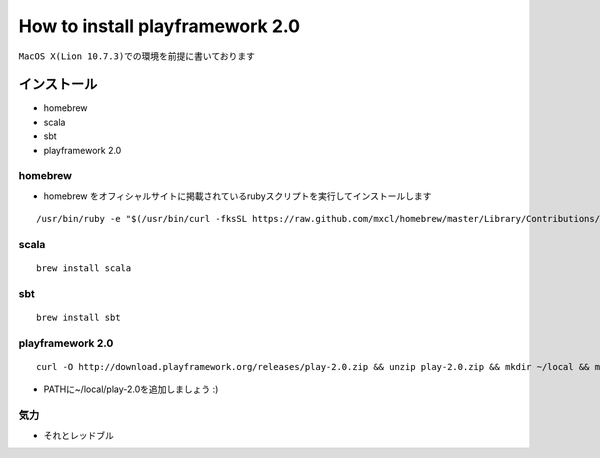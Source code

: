 =================================
How to install playframework 2.0
=================================

``MacOS X(Lion 10.7.3)での環境を前提に書いております``

インストール
=============
- homebrew
- scala
- sbt
- playframework 2.0

homebrew
---------
- homebrew をオフィシャルサイトに掲載されているrubyスクリプトを実行してインストールします

::
  
  /usr/bin/ruby -e "$(/usr/bin/curl -fksSL https://raw.github.com/mxcl/homebrew/master/Library/Contributions/install_homebrew.rb)"

scala
-------
::

  brew install scala

sbt
----
::

  brew install sbt

playframework 2.0
------------------
::
  
  curl -O http://download.playframework.org/releases/play-2.0.zip && unzip play-2.0.zip && mkdir ~/local && mv play-2.0 ~/local

- PATHに~/local/play-2.0を追加しましょう :)

気力
-----
- それとレッドブル
